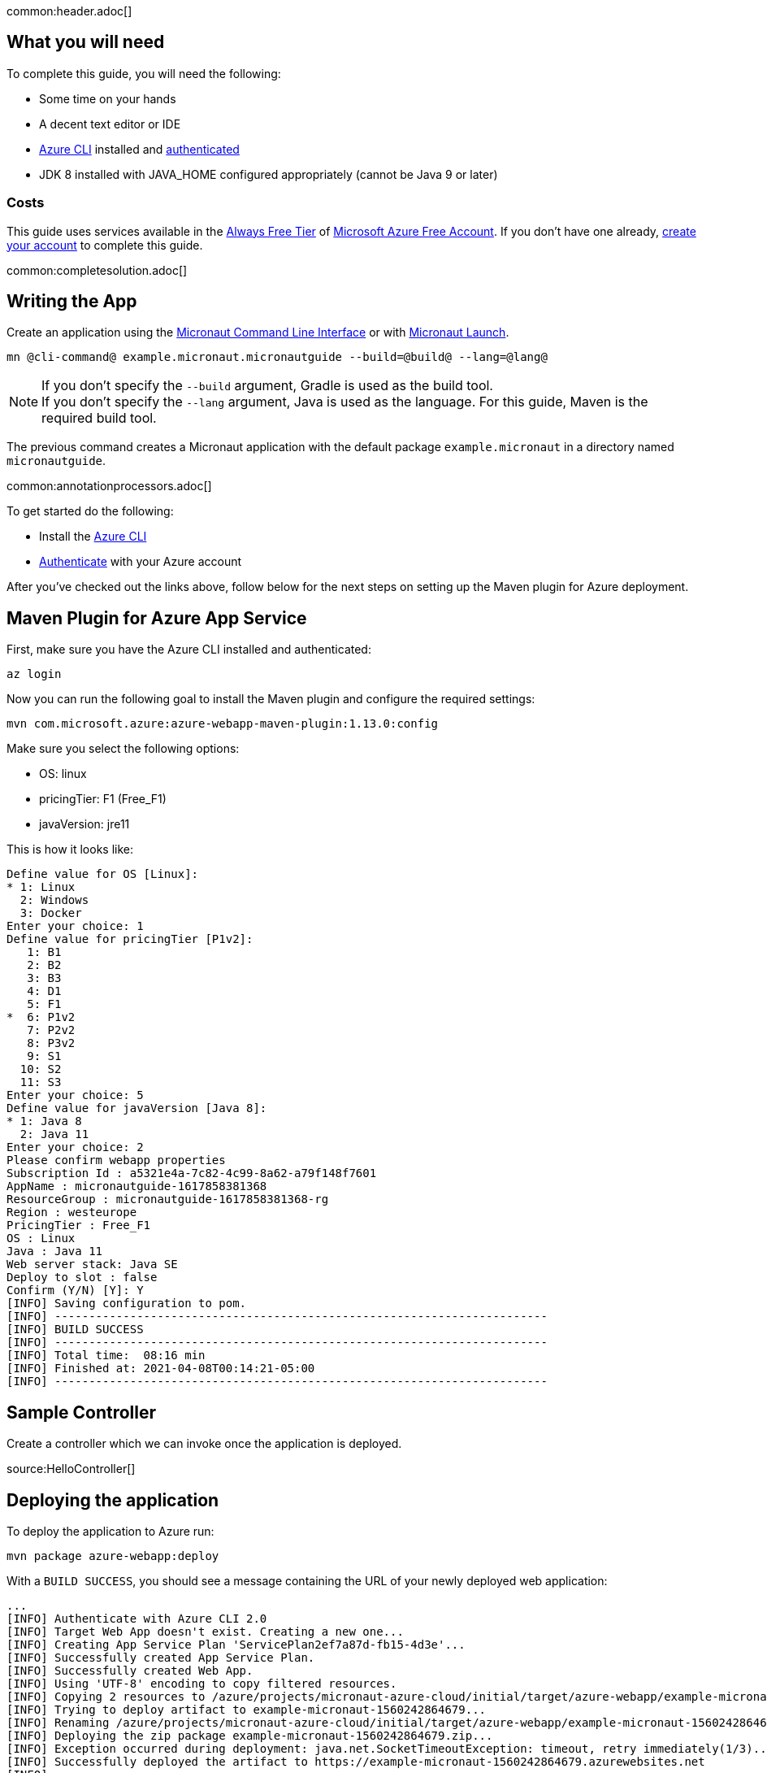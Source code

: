 common:header.adoc[]

== What you will need

To complete this guide, you will need the following:

* Some time on your hands
* A decent text editor or IDE
* https://docs.microsoft.com/cli/azure/install-azure-cli?view=azure-cli-latest?WT.mc_id=opensource-micronaut-brborges[Azure CLI] installed and https://docs.microsoft.com/en-us/cli/azure/authenticate-azure-cli?WT.mc_id=opensource-micronaut-brborges&view=azure-cli-latest#sign-in-interactively[authenticated]
* JDK 8 installed with JAVA_HOME configured appropriately (cannot be Java 9 or later)

=== Costs

This guide uses services available in the https://azure.microsoft.com/free/free-account-faq/?WT.mc_id=opensource-micronaut-brborges[Always Free Tier] of https://azure.microsoft.com/free/?WT.mc_id=opensource-micronaut-brborges[Microsoft Azure Free Account]. If you don't have one already, https://azure.microsoft.com/free/?WT.mc_id=opensource-micronaut-brborges[create your account] to complete this guide.

common:completesolution.adoc[]

== Writing the App

Create an application using the https://docs.micronaut.io/latest/guide/#cli[Micronaut Command Line Interface] or with https://launch.micronaut.io[Micronaut Launch].

[source,bash]
----
mn @cli-command@ example.micronaut.micronautguide --build=@build@ --lang=@lang@
----

NOTE: If you don't specify the `--build` argument, Gradle is used as the build tool. +++<br/>+++ If you don't specify the `--lang` argument, Java is used as the language. For this guide, Maven is the required build tool.

The previous command creates a Micronaut application with the default package `example.micronaut` in a directory named `micronautguide`.

common:annotationprocessors.adoc[]

To get started do the following:

- Install the https://docs.microsoft.com/cli/azure/install-azure-cli?view=azure-cli-latest?WT.mc_id=opensource-micronaut-brborges[Azure CLI]

- https://docs.microsoft.com/en-us/cli/azure/authenticate-azure-cli?WT.mc_id=opensource-micronaut-brborges&view=azure-cli-latest#sign-in-interactively[Authenticate] with your Azure account

After you've checked out the links above, follow below for the next steps on setting up the Maven plugin for Azure deployment.

== Maven Plugin for Azure App Service

First, make sure you have the Azure CLI installed and authenticated:

[source,bash]
----
az login
----

Now you can run the following goal to install the Maven plugin and configure the required settings:

[source,bash]
----
mvn com.microsoft.azure:azure-webapp-maven-plugin:1.13.0:config
----

Make sure you select the following options:

 - OS: linux
 - pricingTier: F1 (Free_F1)
 - javaVersion: jre11

This is how it looks like:

----
Define value for OS [Linux]:
* 1: Linux
  2: Windows
  3: Docker
Enter your choice: 1
Define value for pricingTier [P1v2]:
   1: B1
   2: B2
   3: B3
   4: D1
   5: F1
*  6: P1v2
   7: P2v2
   8: P3v2
   9: S1
  10: S2
  11: S3
Enter your choice: 5
Define value for javaVersion [Java 8]:
* 1: Java 8
  2: Java 11
Enter your choice: 2
Please confirm webapp properties
Subscription Id : a5321e4a-7c82-4c99-8a62-a79f148f7601
AppName : micronautguide-1617858381368
ResourceGroup : micronautguide-1617858381368-rg
Region : westeurope
PricingTier : Free_F1
OS : Linux
Java : Java 11
Web server stack: Java SE
Deploy to slot : false
Confirm (Y/N) [Y]: Y
[INFO] Saving configuration to pom.
[INFO] ------------------------------------------------------------------------
[INFO] BUILD SUCCESS
[INFO] ------------------------------------------------------------------------
[INFO] Total time:  08:16 min
[INFO] Finished at: 2021-04-08T00:14:21-05:00
[INFO] ------------------------------------------------------------------------
----

== Sample Controller

Create a controller which we can invoke once the application is deployed.

source:HelloController[]

== Deploying the application

To deploy the application to Azure run:

[source,bash]
----
mvn package azure-webapp:deploy
----

With a `BUILD SUCCESS`, you should see a message containing the URL of your newly deployed web application:

----
...
[INFO] Authenticate with Azure CLI 2.0
[INFO] Target Web App doesn't exist. Creating a new one...
[INFO] Creating App Service Plan 'ServicePlan2ef7a87d-fb15-4d3e'...
[INFO] Successfully created App Service Plan.
[INFO] Successfully created Web App.
[INFO] Using 'UTF-8' encoding to copy filtered resources.
[INFO] Copying 2 resources to /azure/projects/micronaut-azure-cloud/initial/target/azure-webapp/example-micronaut-1560242864679
[INFO] Trying to deploy artifact to example-micronaut-1560242864679...
[INFO] Renaming /azure/projects/micronaut-azure-cloud/initial/target/azure-webapp/example-micronaut-1560242864679/example-micronaut-0.1.jar to app.jar
[INFO] Deploying the zip package example-micronaut-1560242864679.zip...
[INFO] Exception occurred during deployment: java.net.SocketTimeoutException: timeout, retry immediately(1/3)...
[INFO] Successfully deployed the artifact to https://example-micronaut-1560242864679.azurewebsites.net
[INFO] ------------------------------------------------------------------------
[INFO] BUILD SUCCESS
[INFO] ------------------------------------------------------------------------
[INFO] Total time: 01:59 min
[INFO] Finished at: 2019-06-11T02:02:15-07:00
[INFO] ------------------------------------------------------------------------
----

== Logging

To see the log of your application running on Azure, you have to first enable storage of your application logging, and then perform a tail for live streaming.

To enable logging storage, use the following Azure CLI command. Check your `pom.xml` for the generated `<resourceGroup>` and the `<appName>`

`az webapp log config --name [appName] -g [resourceGroup] --web-server-logging filesystem`

Once this is done, you can then tail the log live from the cloud:

`az webapp log tail --name [appName] -g [resourceGroup]`

If you don't see any log, try changing the level of the project's Logback configuration in `logback.xml` to a higher value such as `debug`, then run the Maven deployment command again (you may need to run `mvn clean` prior to this step):

`mvn package azure-webapp:deploy`

Now, run the tail command above once again to view the logs.

== Cleaning Up

After you've finished this guide, you can clean up the resources you created on
Azure so you won't take the risk of being billed because of them in the future. The following
sections describe how to delete or turn off these resources.

Delete the resource group and all of its resources created along this guide with the following command:

`az group delete -g [resourceGroup]`

Answer `y` to confirm.

You can add the `--no-wait` parameter to not wait for the command to finish.

== Learn More

If you want to learn more about Microsoft Azure for Java development, visit https://docs.microsoft.com/java/azure[https://docs.microsoft.com/java/azure].
